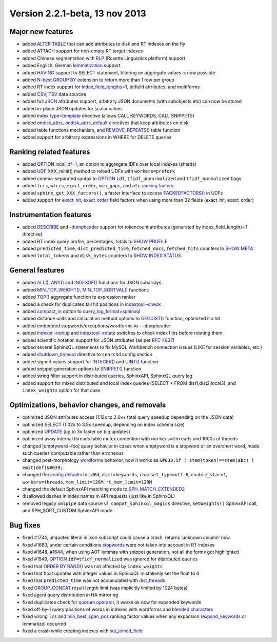 Version 2.2.1-beta, 13 nov 2013
-------------------------------

Major new features
~~~~~~~~~~~~~~~~~~

-  added `ALTER TABLE <../alter_syntax.rst>`__ that can add attributes to
   disk and RT indexes on the fly
-  added ATTACH support for non-empty RT target indexes
-  added Chinese segmentation with
   `RLP <../index_configuration_options/morphology.rst>`__ (Rosette
   Linguistics platform) support
-  added English, German
   `lemmatization <../index_configuration_options/morphology.rst>`__
   support
-  added `HAVING <../select_syntax.rst>`__ support to SELECT statement,
   filtering on aggregate values is now possible
-  added `N-best GROUP BY <../select_syntax.rst>`__ extension to return
   more than 1 row per group
-  added RT index support for
   `index\_field\_lengths=1 <../index_configuration_options/indexfield_lengths.rst>`__,
   bitfield attributes, and multiforms
-  added
   `CSV <../tsvpipecsvpipe_tabcomma_separated_values_data_sour.rst>`__,
   `TSV <../tsvpipecsvpipe_tabcomma_separated_values_data_sour.rst>`__
   data sources
-  added full
   `JSON <../data_source_configuration_options/sqlattr_json.rst>`__
   attributes support, arbitrary JSON documents (with subobjects etc)
   can now be stored
-  added in-place JSON updates for scalar values
-  added index
   `type=template <../index_configuration_options/type.rst>`__ directive
   (allows CALL KEYWORDS, CALL SNIPPETS)
-  added
   `ondisk\_attrs <../index_configuration_options/ondiskattrs.rst>`__,
   `ondisk\_attrs\_default <../searchd_program_configuration_options/ondiskattrs_default.rst>`__
   directives that keep attributes on disk
-  added table functions mechanism, and
   `REMOVE\_REPEATS() <../select_syntax.rst>`__ table function
-  added support for arbitrary expressions in WHERE for DELETE queries

Ranking related features
~~~~~~~~~~~~~~~~~~~~~~~~

-  added OPTION `local\_df=1 <../select_syntax.rst>`__, an option to
   aggregate IDFs over local indexes (shards)
-  added `UDF <../sphinx_udfs_user_defined_functions.rst>`__
   XXX\_reinit() method to reload UDFs with ``workers=prefork``
-  added comma-separated syntax to `OPTION <../select_syntax.rst>`__
   ``idf``, ``tfidf_unnormalized`` and ``tfidf_normalized`` flags
-  added ``lccs``, ``wlccs``, ``exact_order``, ``min_gaps``, and ``atc``
   `ranking
   factors <../search_results_ranking/field-level_ranking_factors.rst>`__
-  added ``sphinx_get_XXX_factors()``, a faster interface to access
   `PACKEDFACTORS() <../expressions,_functions,_and_operators/miscellaneous_functions.rst>`__
   in UDFs
-  added support for
   `exact\_hit <../search_results_ranking/field-level_ranking_factors.rst>`__,
   `exact\_order <../search_results_ranking/field-level_ranking_factors.rst>`__
   field factors when using more than 32 fields (exact\_hit,
   exact\_order)

Instrumentation features
~~~~~~~~~~~~~~~~~~~~~~~~

-  added `DESCRIBE <../describe_syntax.rst>`__ and
   `–dumpheader <../indextool_command_reference.rst>`__ support for
   tokencount attributes (generated by index\_field\_lengths=1
   directive)
-  added RT index query profile, percentages, totals to `SHOW
   PROFILE <../show_profile_syntax.rst>`__
-  added ``predicted_time``, ``dist_predicted_time``, ``fetched_docs``,
   ``fetched_hits`` counters to `SHOW META <../show_meta_syntax.rst>`__
-  added ``total_tokens`` and ``disk_bytes`` counters to `SHOW INDEX
   STATUS <../show_index_status_syntax.rst>`__

General features
~~~~~~~~~~~~~~~~

-  added
   `ALL() <../5_searching/expressions,_functions,_and_operators/miscellaneous_functions.rst#expr-func-all>`__,
   `ANY() <../5_searching/expressions,_functions,_and_operators/miscellaneous_functions.rst#expr-func-any>`__
   and
   `INDEXOF() <../5_searching/expressions,_functions,_and_operators/miscellaneous_functions.rst#expr-func-indexof>`__
   functions for JSON subarrays
-  added
   `MIN\_TOP\_WEIGHT() <../5_searching/expressions,_functions,_and_operators/miscellaneous_functions.rst#expr-func-min-top-weight>`__,
   `MIN\_TOP\_SORTVAL() <../5_searching/expressions,_functions,_and_operators/miscellaneous_functions.rst#expr-func-min-top-sortval>`__
   functions
-  added
   `TOP() <../search_results_ranking/ranking_factor_aggregation_functions.rst>`__
   aggregate function to expression ranker
-  added a check for duplicated tail hit positions in `indextool
   –check <../indextool_command_reference.rst>`__
-  added
   `compact\_in <../searchd_query_log_formats/sphinxql_log_format.rst>`__
   option to
   `query\_log\_format=sphinxql <../searchd_program_configuration_options/querylog_format.rst>`__
-  added distance units and calculation method options to
   `GEODIST() <../5_searching/expressions,_functions,_and_operators/miscellaneous_functions.rst#expr-func-geodist>`__
   function, optimized it a lot
-  added embedded stopwords/exceptions/wordforms to ``--dumpheader``
-  added `indexer –nohup <../indexer_command_reference.rst>`__ and
   `indextool –rotate <../indextool_command_reference.rst>`__ switches to
   check index files before rotating them
-  added scientific notation support for JSON attributes (as per `RFC
   4627 <http://www.ietf.org/rfc/rfc4627.txt>`__)
-  added several SphinxQL statements to fix MySQL Workbench connection
   issues (LIKE for session variables, etc.)
-  added
   `shutdown\_timeout <../searchd_program_configuration_options/shutdowntimeout.rst>`__
   directive to ``searchd`` config section
-  added signed values support for
   `INTEGER() <../5_searching/expressions,_functions,_and_operators/type_conversion_functions.rst#expr-func-integer>`__
   and
   `UINT() <../5_searching/expressions,_functions,_and_operators/numeric_functions.rst#expr-func-uint>`__
   function
-  added snippet generation options to
   `SNIPPET() <../select_syntax.rst>`__ function
-  added string filter support in distributed queries, SphinxAPI,
   SphinxQL query log
-  added support for mixed distributed and local index queries (SELECT
   \* FROM dist1,dist2,local3), and ``index_weights`` option for that
   case

Optimizations, behavior changes, and removals
~~~~~~~~~~~~~~~~~~~~~~~~~~~~~~~~~~~~~~~~~~~~~

-  optimized JSON attributes access (1.12x to 2.0x+ total query speedup
   depending on the JSON data)
-  optimized SELECT (1.02x to 3.5x speedup, depending on index schema
   size)
-  optimized `UPDATE <../update_syntax.rst>`__ (up to 3x faster on big
   updates)
-  optimized away internal threads table mutex contention with
   ``workers=threads`` and 1000s of threads
-  changed [emptyword -foo] query behavior in cases when emptyword is a
   stopword or an overshort word, made such queries computable rather
   than erroneous
-  changed post-morphology
   `wordforms <../index_configuration_options/wordforms.rst>`__ behavior,
   now it works as
   ``&#039;if ( stem(token)==stem(abc) ) emit(def)&#039;``
-  changed the `config
   defaults <../sphinx_deprecations_and_changes_in_default_configu.rst>`__
   to ``id64``, ``dict=keywords``, ``charset_type=utf-8``,
   ``enable_star=1``, ``workers=threads``, ``mem_limit=128M``,
   ``rt_mem_limit=128M``
-  changed the default SphinxAPI matching mode to
   `SPH\_MATCH\_EXTENDED2 <../matching_modes.rst>`__
-  disallowed dashes in index names in API requests (just like in
   SphinxQL)
-  removed legacy ``xmlpipe`` data source v1, ``compat_sphinxql_magics``
   directive, ``SetWeights()`` SphinxAPI call, and SPH\_SORT\_CUSTOM
   SphinxAPI mode

Bug fixes
~~~~~~~~~

-  fixed #1734, unquoted literal in json subscript could cause a crash,
   returns ‘unknown column’ now.
-  fixed #1683, under certain conditions
   `stopwords <../index_configuration_options/stopwords.rst>`__ were not
   taken into account in RT indexes
-  fixed #1648, #1644, when using AOT lemmas with snippet generation,
   not all the forms got highlighted
-  fixed #1549, `OPTION <../select_syntax.rst>`__
   ``idf=tfidf_normalized`` was ignored for distributed queries
-  fixed that `ORDER BY RAND() <../select_syntax.rst>`__ was not affected
   by ``index_weights``
-  fixed that float updates with integer values in SphinxQL mistakenly
   set the float to 0
-  fixed that ``predicted_time`` was not accumulated with
   `dist\_threads <../searchd_program_configuration_options/distthreads.rst>`__
-  fixed `GROUP\_CONCAT <../select_syntax.rst>`__ result length limit
   (was implicitly limited by 1024 bytes)
-  fixed agent query distribution in HA mirroring
-  fixed duplicates check for `quorum
   operator <../extended_query_syntax.rst>`__, it works ok now for
   expanded keywords
-  fixed off-by-1 query positions of words in indexes with wordforms and
   `blended characters <../extended_query_syntax.rst>`__
-  fixed wrong ``lcs`` and
   `min\_best\_span\_pos <../search_results_ranking/field-level_ranking_factors.rst>`__
   ranking factor values when any expansion
   (`expand\_keywords <../index_configuration_options/expandkeywords.rst>`__
   or lemmatize) occurred
-  fixed a crash while creating indexes with
   `sql\_joined\_field <../data_source_configuration_options/sqljoined_field.rst>`__
